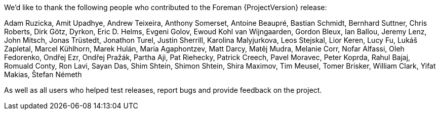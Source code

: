 We'd like to thank the following people who contributed to the Foreman {ProjectVersion} release:

Adam Ruzicka, Amit Upadhye, Andrew Teixeira, Anthony Somerset, Antoine Beaupré, Bastian Schmidt, Bernhard Suttner, Chris Roberts, Dirk Götz, Dyrkon, Eric D. Helms, Evgeni Golov, Ewoud Kohl van Wijngaarden, Gordon Bleux, Ian Ballou, Jeremy Lenz, John Mitsch, Jonas Trüstedt, Jonathon Turel, Justin Sherrill, Karolina Malyjurkova, Leos Stejskal, Lior Keren, Lucy Fu, Lukáš Zapletal, Marcel Kühlhorn, Marek Hulán, Maria Agaphontzev, Matt Darcy, Matěj Mudra, Melanie Corr, Nofar Alfassi, Oleh Fedorenko, Ondřej Ezr, Ondřej Pražák, Partha Aji, Pat Riehecky, Patrick Creech, Pavel Moravec, Peter Koprda, Rahul Bajaj, Romuald Conty, Ron Lavi, Sayan Das, Shim Shtein, Shimon Shtein, Shira Maximov, Tim Meusel, Tomer Brisker, William Clark, Yifat Makias, Štefan Németh

As well as all users who helped test releases, report bugs and provide feedback on the project.
